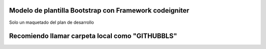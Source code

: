 ###################
Modelo de plantilla Bootstrap con Framework codeigniter
###################

Solo un maquetado del plan de desarrollo

###################
Recomiendo llamar carpeta local como "GITHUBBLS"
###################


